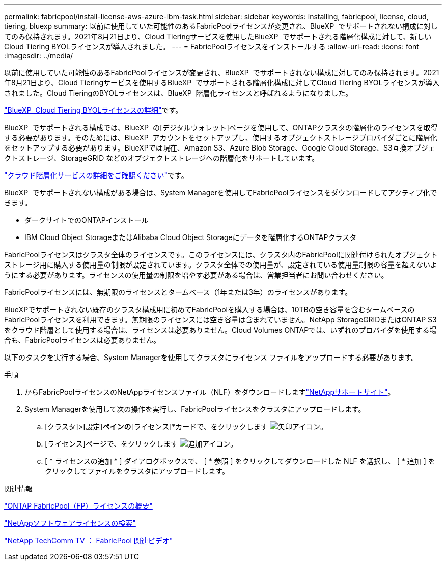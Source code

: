 ---
permalink: fabricpool/install-license-aws-azure-ibm-task.html 
sidebar: sidebar 
keywords: installing, fabricpool, license, cloud, tiering, bluexp 
summary: 以前に使用していた可能性のあるFabricPoolライセンスが変更され、BlueXP  でサポートされない構成に対してのみ保持されます。2021年8月21日より、Cloud Tieringサービスを使用したBlueXP  でサポートされる階層化構成に対して、新しいCloud Tiering BYOLライセンスが導入されました。 
---
= FabricPoolライセンスをインストールする
:allow-uri-read: 
:icons: font
:imagesdir: ../media/


[role="lead"]
以前に使用していた可能性のあるFabricPoolライセンスが変更され、BlueXP  でサポートされない構成に対してのみ保持されます。2021年8月21日より、Cloud Tieringサービスを使用するBlueXP  でサポートされる階層化構成に対してCloud Tiering BYOLライセンスが導入されました。Cloud TieringのBYOLライセンスは、BlueXP  階層化ライセンスと呼ばれるようになりました。

link:https://docs.netapp.com/us-en/occm/task_licensing_cloud_tiering.html#new-cloud-tiering-byol-licensing-starting-august-21-2021["BlueXP  Cloud Tiering BYOLライセンスの詳細"^]です。

BlueXP  でサポートされる構成では、BlueXP  の[デジタルウォレット]ページを使用して、ONTAPクラスタの階層化のライセンスを取得する必要があります。そのためには、BlueXP  アカウントをセットアップし、使用するオブジェクトストレージプロバイダごとに階層化をセットアップする必要があります。BlueXPでは現在、Amazon S3、Azure Blob Storage、Google Cloud Storage、S3互換オブジェクトストレージ、StorageGRID などのオブジェクトストレージへの階層化をサポートしています。

link:https://docs.netapp.com/us-en/occm/concept_cloud_tiering.html#features["クラウド階層化サービスの詳細をご確認ください"^]です。

BlueXP  でサポートされない構成がある場合は、System Managerを使用してFabricPoolライセンスをダウンロードしてアクティブ化できます。

* ダークサイトでのONTAPインストール
* IBM Cloud Object StorageまたはAlibaba Cloud Object Storageにデータを階層化するONTAPクラスタ


FabricPoolライセンスはクラスタ全体のライセンスです。このライセンスには、クラスタ内のFabricPoolに関連付けられたオブジェクトストレージ用に購入する使用量の制限が設定されています。クラスタ全体での使用量が、設定されている使用量制限の容量を超えないようにする必要があります。ライセンスの使用量の制限を増やす必要がある場合は、営業担当者にお問い合わせください。

FabricPoolライセンスには、無期限のライセンスとタームベース（1年または3年）のライセンスがあります。

BlueXPでサポートされない既存のクラスタ構成用に初めてFabricPoolを購入する場合は、10TBの空き容量を含むタームベースのFabricPoolライセンスを利用できます。無期限のライセンスには空き容量は含まれていません。NetApp StorageGRIDまたはONTAP S3をクラウド階層として使用する場合は、ライセンスは必要ありません。Cloud Volumes ONTAPでは、いずれのプロバイダを使用する場合も、FabricPoolライセンスは必要ありません。

以下のタスクを実行する場合、System Managerを使用してクラスタにライセンス ファイルをアップロードする必要があります。

.手順
. からFabricPoolライセンスのNetAppライセンスファイル（NLF）をダウンロードしますlink:https://mysupport.netapp.com/site/global/dashboard["NetAppサポートサイト"^]。
. System Managerを使用して次の操作を実行し、FabricPoolライセンスをクラスタにアップロードします。
+
.. [クラスタ]>[設定]*ペインの*[ライセンス]*カードで、をクリックします image:icon_arrow.gif["矢印アイコン"]。
.. [ライセンス]ページで、をクリックします image:icon_add.gif["追加アイコン"]。
.. [ * ライセンスの追加 * ] ダイアログボックスで、 [ * 参照 ] をクリックしてダウンロードした NLF を選択し、 [ * 追加 ] をクリックしてファイルをクラスタにアップロードします。




.関連情報
https://kb.netapp.com/Advice_and_Troubleshooting/Data_Storage_Software/ONTAP_OS/ONTAP_FabricPool_(FP)_Licensing_Overview["ONTAP FabricPool（FP）ライセンスの概要"^]

http://mysupport.netapp.com/licenses["NetAppソフトウェアライセンスの検索"^]

https://www.youtube.com/playlist?list=PLdXI3bZJEw7mcD3RnEcdqZckqKkttoUpS["NetApp TechComm TV ： FabricPool 関連ビデオ"^]
